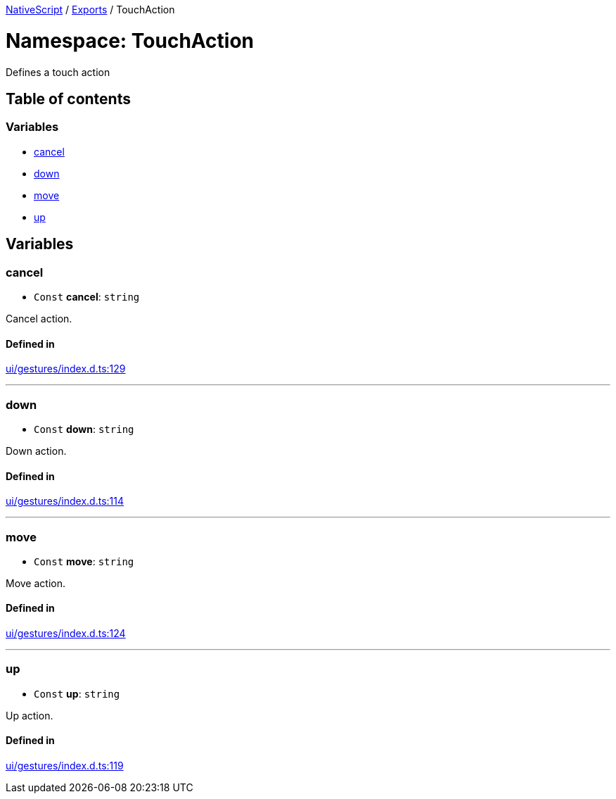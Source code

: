 

xref:../README.adoc[NativeScript] / xref:../modules.adoc[Exports] / TouchAction

= Namespace: TouchAction

Defines a touch action

== Table of contents

=== Variables

* link:TouchAction.md#cancel[cancel]
* link:TouchAction.md#down[down]
* link:TouchAction.md#move[move]
* link:TouchAction.md#up[up]

== Variables

[#cancel]
=== cancel

• `Const` *cancel*: `string`

Cancel action.

==== Defined in

https://github.com/NativeScript/NativeScript/blob/02d4834bd/packages/core/ui/gestures/index.d.ts#L129[ui/gestures/index.d.ts:129]

'''

[#down]
=== down

• `Const` *down*: `string`

Down action.

==== Defined in

https://github.com/NativeScript/NativeScript/blob/02d4834bd/packages/core/ui/gestures/index.d.ts#L114[ui/gestures/index.d.ts:114]

'''

[#move]
=== move

• `Const` *move*: `string`

Move action.

==== Defined in

https://github.com/NativeScript/NativeScript/blob/02d4834bd/packages/core/ui/gestures/index.d.ts#L124[ui/gestures/index.d.ts:124]

'''

[#up]
=== up

• `Const` *up*: `string`

Up action.

==== Defined in

https://github.com/NativeScript/NativeScript/blob/02d4834bd/packages/core/ui/gestures/index.d.ts#L119[ui/gestures/index.d.ts:119]
